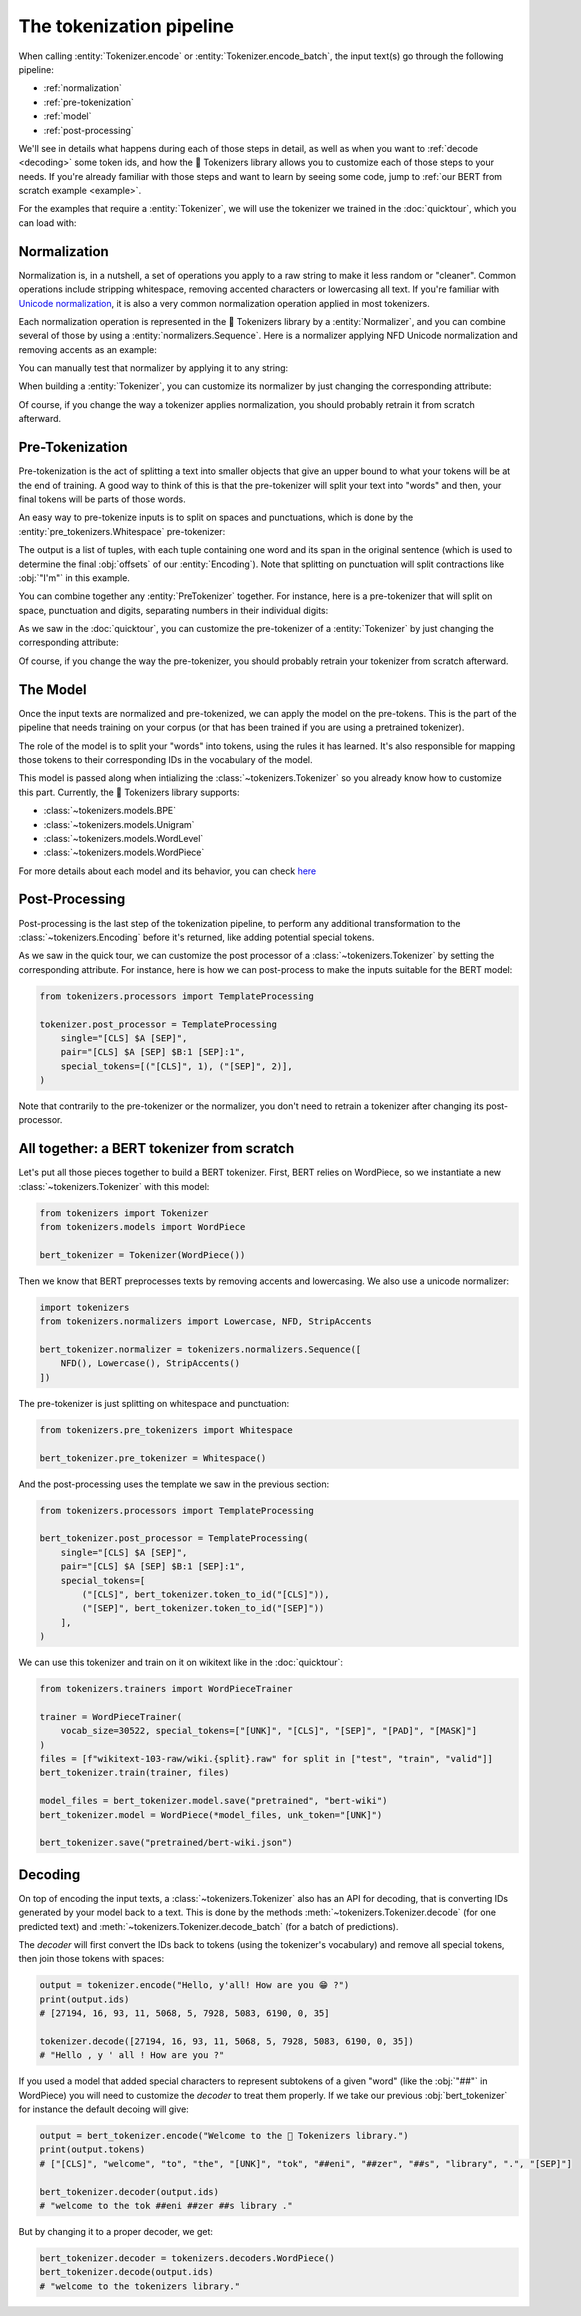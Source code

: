 The tokenization pipeline
====================================================================================================

When calling :entity:`Tokenizer.encode` or :entity:`Tokenizer.encode_batch`, the input text(s) go
through the following pipeline:

- :ref:`normalization`
- :ref:`pre-tokenization`
- :ref:`model`
- :ref:`post-processing`

We'll see in details what happens during each of those steps in detail, as well as when you want to
:ref:`decode <decoding>` some token ids, and how the 🤗 Tokenizers library allows you to customize
each of those steps to your needs. If you're already familiar with those steps and want to learn by
seeing some code, jump to :ref:`our BERT from scratch example <example>`.

For the examples that require a :entity:`Tokenizer`, we will use the tokenizer we trained
in the :doc:`quicktour`, which you can load with:

.. only:: python

    .. literalinclude:: ../../bindings/python/tests/documentation/test_pipeline.py
        :language: python
        :start-after: START reload_tokenizer
        :end-before: END reload_tokenizer
        :dedent: 8

.. only:: rust

    .. literalinclude:: ../../tokenizers/tests/documentation.rs
        :language: rust
        :start-after: START pipeline_reload_tokenizer
        :end-before: END pipeline_reload_tokenizer
        :dedent: 4

.. only:: node

    .. literalinclude:: ../../bindings/node/examples/documentation/pipeline.test.ts
        :language: javascript
        :start-after: START reload_tokenizer
        :end-before: END reload_tokenizer
        :dedent: 8


.. _normalization:

Normalization
----------------------------------------------------------------------------------------------------

Normalization is, in a nutshell, a set of operations you apply to a raw string to make it less
random or "cleaner". Common operations include stripping whitespace, removing accented characters
or lowercasing all text. If you're familiar with `Unicode normalization
<https://unicode.org/reports/tr15>`__, it is also a very common normalization operation applied
in most tokenizers.

Each normalization operation is represented in the 🤗 Tokenizers library by a
:entity:`Normalizer`, and you can combine several of those by using a
:entity:`normalizers.Sequence`. Here is a normalizer applying NFD Unicode normalization
and removing accents as an example:

.. only:: python

    .. literalinclude:: ../../bindings/python/tests/documentation/test_pipeline.py
        :language: python
        :start-after: START setup_normalizer
        :end-before: END setup_normalizer
        :dedent: 8

.. only:: rust

    .. literalinclude:: ../../tokenizers/tests/documentation.rs
        :language: rust
        :start-after: START pipeline_setup_normalizer
        :end-before: END pipeline_setup_normalizer
        :dedent: 4

.. only:: node

    .. literalinclude:: ../../bindings/node/examples/documentation/pipeline.test.ts
        :language: javascript
        :start-after: START setup_normalizer
        :end-before: END setup_normalizer
        :dedent: 8


You can manually test that normalizer by applying it to any string:

.. only:: python

    .. literalinclude:: ../../bindings/python/tests/documentation/test_pipeline.py
        :language: python
        :start-after: START test_normalizer
        :end-before: END test_normalizer
        :dedent: 8

.. only:: rust

    .. literalinclude:: ../../tokenizers/tests/documentation.rs
        :language: rust
        :start-after: START pipeline_test_normalizer
        :end-before: END pipeline_test_normalizer
        :dedent: 4

.. only:: node

    .. literalinclude:: ../../bindings/node/examples/documentation/pipeline.test.ts
        :language: javascript
        :start-after: START test_normalizer
        :end-before: END test_normalizer
        :dedent: 8


When building a :entity:`Tokenizer`, you can customize its normalizer by just changing
the corresponding attribute:

.. only:: python

    .. literalinclude:: ../../bindings/python/tests/documentation/test_pipeline.py
        :language: python
        :start-after: START replace_normalizer
        :end-before: END replace_normalizer
        :dedent: 8

.. only:: rust

    .. literalinclude:: ../../tokenizers/tests/documentation.rs
        :language: rust
        :start-after: START pipeline_replace_normalizer
        :end-before: END pipeline_replace_normalizer
        :dedent: 4

.. only:: node

    .. literalinclude:: ../../bindings/node/examples/documentation/pipeline.test.ts
        :language: javascript
        :start-after: START replace_normalizer
        :end-before: END replace_normalizer
        :dedent: 8

Of course, if you change the way a tokenizer applies normalization, you should probably retrain it
from scratch afterward.


.. _pre-tokenization:

Pre-Tokenization
----------------------------------------------------------------------------------------------------

Pre-tokenization is the act of splitting a text into smaller objects that give an upper bound to
what your tokens will be at the end of training. A good way to think of this is that the
pre-tokenizer will split your text into "words" and then, your final tokens will be parts of those
words.

An easy way to pre-tokenize inputs is to split on spaces and punctuations, which is done by the
:entity:`pre_tokenizers.Whitespace` pre-tokenizer:

.. only:: python

    .. literalinclude:: ../../bindings/python/tests/documentation/test_pipeline.py
        :language: python
        :start-after: START setup_pre_tokenizer
        :end-before: END setup_pre_tokenizer
        :dedent: 8

.. only:: rust

    .. literalinclude:: ../../tokenizers/tests/documentation.rs
        :language: rust
        :start-after: START pipeline_setup_pre_tokenizer
        :end-before: END pipeline_setup_pre_tokenizer
        :dedent: 4

.. only:: node

    .. literalinclude:: ../../bindings/node/examples/documentation/pipeline.test.ts
        :language: javascript
        :start-after: START setup_pre_tokenizer
        :end-before: END setup_pre_tokenizer
        :dedent: 8

The output is a list of tuples, with each tuple containing one word and its span in the original
sentence (which is used to determine the final :obj:`offsets` of our :entity:`Encoding`).
Note that splitting on punctuation will split contractions like :obj:`"I'm"` in this example.

You can combine together any :entity:`PreTokenizer` together. For
instance, here is a pre-tokenizer that will split on space, punctuation and digits, separating
numbers in their individual digits:

.. only:: python

    .. literalinclude:: ../../bindings/python/tests/documentation/test_pipeline.py
        :language: python
        :start-after: START combine_pre_tokenizer
        :end-before: END combine_pre_tokenizer
        :dedent: 8

.. only:: rust

    .. literalinclude:: ../../tokenizers/tests/documentation.rs
        :language: rust
        :start-after: START pipeline_combine_pre_tokenizer
        :end-before: END pipeline_combine_pre_tokenizer
        :dedent: 4

.. only:: node

    .. literalinclude:: ../../bindings/node/examples/documentation/pipeline.test.ts
        :language: javascript
        :start-after: START combine_pre_tokenizer
        :end-before: END combine_pre_tokenizer
        :dedent: 8

As we saw in the :doc:`quicktour`, you can customize the pre-tokenizer of a
:entity:`Tokenizer` by just changing the corresponding attribute:

.. only:: python

    .. literalinclude:: ../../bindings/python/tests/documentation/test_pipeline.py
        :language: python
        :start-after: START replace_pre_tokenizer
        :end-before: END replace_pre_tokenizer
        :dedent: 8

.. only:: rust

    .. literalinclude:: ../../tokenizers/tests/documentation.rs
        :language: rust
        :start-after: START pipeline_replace_pre_tokenizer
        :end-before: END pipeline_replace_pre_tokenizer
        :dedent: 4

.. only:: node

    .. literalinclude:: ../../bindings/node/examples/documentation/pipeline.test.ts
        :language: javascript
        :start-after: START replace_pre_tokenizer
        :end-before: END replace_pre_tokenizer
        :dedent: 8

Of course, if you change the way the pre-tokenizer, you should probably retrain your tokenizer from
scratch afterward.


.. _model:

The Model
----------------------------------------------------------------------------------------------------

Once the input texts are normalized and pre-tokenized, we can apply the model on the pre-tokens.
This is the part of the pipeline that needs training on your corpus (or that has been trained if you
are using a pretrained tokenizer).

The role of the model is to split your "words" into tokens, using the rules it has learned. It's
also responsible for mapping those tokens to their corresponding IDs in the vocabulary of the model.

This model is passed along when intializing the :class:`~tokenizers.Tokenizer` so you already know
how to customize this part. Currently, the 🤗 Tokenizers library supports:

- :class:`~tokenizers.models.BPE`
- :class:`~tokenizers.models.Unigram`
- :class:`~tokenizers.models.WordLevel`
- :class:`~tokenizers.models.WordPiece`

For more details about each model and its behavior, you can check `here <components.html#models>`__


.. _post-processing:

Post-Processing
----------------------------------------------------------------------------------------------------

Post-processing is the last step of the tokenization pipeline, to perform any additional
transformation to the :class:`~tokenizers.Encoding` before it's returned, like adding potential
special tokens.

As we saw in the quick tour, we can customize the post processor of a :class:`~tokenizers.Tokenizer`
by setting the corresponding attribute. For instance, here is how we can post-process to make the
inputs suitable for the BERT model:

.. code-block:: python

    from tokenizers.processors import TemplateProcessing

    tokenizer.post_processor = TemplateProcessing
        single="[CLS] $A [SEP]",
        pair="[CLS] $A [SEP] $B:1 [SEP]:1",
        special_tokens=[("[CLS]", 1), ("[SEP]", 2)],
    )

Note that contrarily to the pre-tokenizer or the normalizer, you don't need to retrain a tokenizer
after changing its post-processor.

.. _example:

All together: a BERT tokenizer from scratch
----------------------------------------------------------------------------------------------------

Let's put all those pieces together to build a BERT tokenizer. First, BERT relies on WordPiece, so
we instantiate a new :class:`~tokenizers.Tokenizer` with this model:

.. code-block:: python

    from tokenizers import Tokenizer
    from tokenizers.models import WordPiece

    bert_tokenizer = Tokenizer(WordPiece())

Then we know that BERT preprocesses texts by removing accents and lowercasing. We also use a unicode
normalizer:

.. code-block:: python

    import tokenizers
    from tokenizers.normalizers import Lowercase, NFD, StripAccents

    bert_tokenizer.normalizer = tokenizers.normalizers.Sequence([
        NFD(), Lowercase(), StripAccents()
    ])

The pre-tokenizer is just splitting on whitespace and punctuation:

.. code-block:: python

    from tokenizers.pre_tokenizers import Whitespace

    bert_tokenizer.pre_tokenizer = Whitespace()

And the post-processing uses the template we saw in the previous section:

.. code-block:: python

    from tokenizers.processors import TemplateProcessing

    bert_tokenizer.post_processor = TemplateProcessing(
        single="[CLS] $A [SEP]",
        pair="[CLS] $A [SEP] $B:1 [SEP]:1",
        special_tokens=[
            ("[CLS]", bert_tokenizer.token_to_id("[CLS]")),
            ("[SEP]", bert_tokenizer.token_to_id("[SEP]"))
        ],
    )

We can use this tokenizer and train on it on wikitext like in the :doc:`quicktour`:

.. code-block:: python

    from tokenizers.trainers import WordPieceTrainer

    trainer = WordPieceTrainer(
        vocab_size=30522, special_tokens=["[UNK]", "[CLS]", "[SEP]", "[PAD]", "[MASK]"]
    )
    files = [f"wikitext-103-raw/wiki.{split}.raw" for split in ["test", "train", "valid"]]
    bert_tokenizer.train(trainer, files)

    model_files = bert_tokenizer.model.save("pretrained", "bert-wiki")
    bert_tokenizer.model = WordPiece(*model_files, unk_token="[UNK]")

    bert_tokenizer.save("pretrained/bert-wiki.json")


.. _decoding:

Decoding
----------------------------------------------------------------------------------------------------

On top of encoding the input texts, a :class:`~tokenizers.Tokenizer` also has an API for decoding,
that is converting IDs generated by your model back to a text. This is done by the methods
:meth:`~tokenizers.Tokenizer.decode` (for one predicted text) and
:meth:`~tokenizers.Tokenizer.decode_batch` (for a batch of predictions).

The `decoder` will first convert the IDs back to tokens (using the tokenizer's vocabulary) and
remove all special tokens, then join those tokens with spaces:

.. code-block:: python

    output = tokenizer.encode("Hello, y'all! How are you 😁 ?")
    print(output.ids)
    # [27194, 16, 93, 11, 5068, 5, 7928, 5083, 6190, 0, 35]

    tokenizer.decode([27194, 16, 93, 11, 5068, 5, 7928, 5083, 6190, 0, 35])
    # "Hello , y ' all ! How are you ?"

If you used a model that added special characters to represent subtokens of a given "word" (like
the :obj:`"##"` in WordPiece) you will need to customize the `decoder` to treat them properly. If we
take our previous :obj:`bert_tokenizer` for instance the default decoing will give:

.. code-block:: python

    output = bert_tokenizer.encode("Welcome to the 🤗 Tokenizers library.")
    print(output.tokens)
    # ["[CLS]", "welcome", "to", "the", "[UNK]", "tok", "##eni", "##zer", "##s", "library", ".", "[SEP]"]

    bert_tokenizer.decoder(output.ids)
    # "welcome to the tok ##eni ##zer ##s library ."

But by changing it to a proper decoder, we get:

.. code-block:: python

    bert_tokenizer.decoder = tokenizers.decoders.WordPiece()
    bert_tokenizer.decode(output.ids)
    # "welcome to the tokenizers library."
